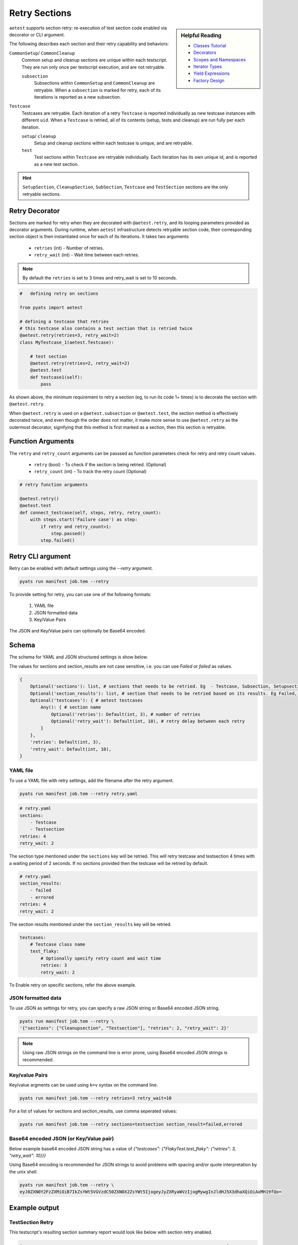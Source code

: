 .. _aetest_retry:

Retry Sections
==============

.. sidebar:: Helpful Reading

    - `Classes Tutorial`_
    - `Decorators`_
    - `Scopes and Namespaces`_
    - `Iterator Types`_
    - `Yield Expressions`_
    - `Factory Design`_


.. _Decorators: https://wiki.python.org/moin/PythonDecorators
.. _Classes Tutorial: https://docs.python.org/3.4/tutorial/classes.html
.. _Scopes and Namespaces: https://docs.python.org/3.4/tutorial/classes.html#python-scopes-and-namespaces
.. _Iterator Types: https://docs.python.org/3.4/library/stdtypes.html#typeiter
.. _Yield Expressions: https://docs.python.org/3.4/reference/expressions.html#yieldexpr
.. _Factory Design: http://en.wikipedia.org/wiki/Factory_%28object-oriented_programming%29

``aetest`` supports section retry: re-execution of test section code
enabled via decorator or CLI argument.

The following describes each section and their retry capability and behaviors:

``CommonSetup``/ ``CommonCleanup``
    Common setup and cleanup sections are unique within each testscript. They
    are run only once per testscript execution, and are not retryable.

    ``subsection``
        Subsections within ``CommonSetup`` and ``CommonCleanup`` are retryable.
        When a ``subsection`` is marked for retry, each of its iterations is
        reported as a new subsection.

``Testcase``
    Testcases are retryable. Each iteration of a retry ``Testcase`` is reported
    individually as new testcase instances with different ``uid``. When a
    ``Testcase`` is retried, all of its contents (setup, tests and cleanup) are
    run fully per each iteration.

    ``setup``/ ``cleanup``
        Setup and cleanup sections within each testcase is unique, and are retryable.

    ``test``
        Test sections within ``Testcase`` are retryable individually. Each
        iteration has its own unique id, and is reported as a new test
        section.

.. hint::

    ``SetupSection``, ``CleanupSection``, ``SubSection``, ``Testcase`` and
    ``TestSection`` sections are the only retryable sections.


Retry Decorator
---------------

Sections are marked for retry when they are decorated with ``@aetest.retry``, and its
looping parameters provided as decorator arguments. During runtime, when
``aetest`` infrastructure detects retryable section code, their corresponding
section object is then instantiated once for each of its iterations. It takes two
arguments
        - ``retries`` (int) - Number of retries.
        - ``retry_wait`` (int) - Wait time between each retries.

.. note::
    By default the ``retries`` is set to 3 times and retry_wait is set to 10 seconds.

.. code-block:: python

    #   defining retry on sections

    from pyats import aetest

    # defining a testcase that retries
    # this testcase also contains a test section that is retried twice
    @aetest.retry(retries=3, retry_wait=2)
    class MyTestcase_1(aetest.Testcase):

        # test section
        @aetest.retry(retries=2, retry_wait=2)
        @aetest.test
        def testcase1(self):
            pass

As shown above, the minimum requirement to retry a section (eg, to run its code
1+ times) is to decorate the section with ``@aetest.retry``.

When ``@aetest.retry`` is used on a ``@aetest.subsection`` or ``@aetest.test``,
the section method is effectively decorated twice, and even though the order
does not matter, it make more sense to use ``@aetest.retry`` as the outermost
decorator, signifying that this method is first marked as a section, then this
section is retryable.


Function Arguments
------------------

The ``retry`` and ``retry_count`` arguments can be passsed as function
parameters check for retry and retry count values.

        - ``retry`` (bool) -  To check if the section is being retried. (Optional)
        - ``retry_count`` (int) - To track the retry count (Optional)

.. code-block:: python

        # retry function arguments

        @aetest.retry()
        @aetest.test
        def connect_testcase(self, steps, retry, retry_count):
            with steps.start('Failure case') as step:
                if retry and retry_count>1:
                    step.passed()
                step.failed()


Retry CLI argument
------------------

Retry can be enabled with default settings using the `\-\-retry` argument.

.. code-block:: text

    pyats run manifest job.tem --retry

To provide setting for retry, you can use one of the following formats:

    1. YAML file
    2. JSON formatted data
    3. Key/Value Pairs

The JSON and Key/Value pairs can optionally be Base64 encoded.

Schema
------

The schema for YAML and JSON structured settings is show below.

The values for sections and section_results are not case sensitive, i.e. you can use `Failed` or `failed` as values.

.. code-block:: python

    {
        Optional('sections'): list, # sections that needs to be retried. Eg  - Testcase, Subsection, Setupsection, Cleanupsection, Testsection
        Optional('section_results'): list, # section that needs to be retried based on its results. Eg Failed, Errored. Default: Failed
        Optional('testcases'): { # aetest testcases
            Any(): { # section name
                Optional('retries'): Default(int, 3), # number of retries
                Optional('retry_wait'): Default(int, 10), # retry delay between each retry
            }
        },
        'retries': Default(int, 3),
        'retry_wait': Default(int, 10),
    }

YAML file
~~~~~~~~~

To use a YAML file with retry settings, add the filename after the retry argument.

.. code-block:: text

    pyats run manifest job.tem --retry retry.yaml

.. code-block:: yaml

    # retry.yaml
    sections:
        - Testcase
        - Testsection
    retries: 4
    retry_wait: 2

The section type mentioned under the ``sections`` key will be retried.
This will retry testcase and testsection 4 times with a waiting period of 2 seconds.
If no sections provided then the testcase will be retried by default.

.. code-block:: yaml

    # retry.yaml
    section_results:
        - failed
        - errored
    retries: 4
    retry_wait: 2

The section results mentioned under the ``section_results`` key will be retried.

.. code-block:: yaml

    testcases:
        # Testcase class name
        test_flaky:
            # Optionally specify retry count and wait time
            retries: 3
            retry_wait: 2

To Enable retry on specific sections, refer the above example.

JSON formatted data
~~~~~~~~~~~~~~~~~~~

To use JSON as settings for retry, you can specify a raw JSON string or Base64
encoded JSON string.

.. code-block:: text

    pyats run manifest job.tem --retry \
    '{"sections": ["Cleanupsection", "Testsection"], "retries": 2, "retry_wait": 2}'

.. note::

    Using raw JSON strings on the command line is error prone, using Base64
    encoded JSON strings is recommended.

Key/value Pairs
~~~~~~~~~~~~~~~

Key/value argments can be used using ``k=v`` syntax on the command line.

.. code-block:: text

    pyats run manifest job.tem --retry retries=3 retry_wait=10

For a list of values for sections and section_results, use comma seperated values:

.. code-block:: text

    pyats run manifest job.tem --retry sections=testsection section_result=failed,errored


Base64 encoded JSON (or Key/Value pair)
~~~~~~~~~~~~~~~~~~~~~~~~~~~~~~~~~~~~~~~

Below example base64 encoded JSON string has a value of `{"testcases": {"FlakyTest.test_flaky": {"retries": 3, "retry_wait": 10}}}`

Using Base64 encoding is recommended for JSON strings to avoid problems with
spacing and/or quote interpretation by the unix shell.

.. code-block:: text

    pyats run manifest job.tem --retry \
    eyJ0ZXN0Y2FzZXMiOiB7IkZsYWt5VGVzdC50ZXN0X2ZsYWt5IjogeyJyZXRyaWVzIjogMywgInJldHJ5X3dhaXQiOiAxMH19fQo=


Example output
--------------

TestSection Retry
~~~~~~~~~~~~~~~~~

This testscript's resulting section summary report would look like below with
section retry enabled.

.. code-block:: text

    +------------------------------------------------------------------------------+
    |                             Task Result Details                              |
    +------------------------------------------------------------------------------+
    Task-1: script_1                                                           PASSX
    `-- MyTestcase_1                                                           PASSX
        |-- testcase_setup                                                    PASSED
        |-- connect_testcase                                                  FAILED
        |   `-- STEP 1: Failure case                                          FAILED
        |-- connect_testcase [Retry 1]                                        FAILED
        |   `-- STEP 1: Failure case                                          FAILED
        |-- connect_testcase [Retry 2]                                         PASSX
        |   `-- STEP 1: Failure case                                          PASSED
        `-- testcase_cleanup                                                  PASSED


Testcase Retry
~~~~~~~~~~~~~~

This testscript's resulting section summary report would look like below with
testcase retry enabled.

.. code-block:: text

    +------------------------------------------------------------------------------+
    |                             Task Result Details                              |
    +------------------------------------------------------------------------------+
    Task-1: script                                                            FAILED
    |-- MyTestcase_1                                                          FAILED
    |   |-- testcase_setup                                                    PASSED
    |   |-- connect_testcase                                                  FAILED
    |   |   `-- STEP 1: Failure case                                          FAILED
    |   `-- testcase_cleanup                                                  PASSED
    |-- MyTestcase_1 [Retry 1]                                                FAILED
    |   |-- testcase_setup                                                    PASSED
    |   |-- connect_testcase                                                  FAILED
    |   |   `-- STEP 1: Failure case                                          FAILED
    |   `-- testcase_cleanup                                                  PASSED
    |-- MyTestcase_1 [Retry 2]                                                FAILED
    |   |-- testcase_setup                                                    PASSED
    |   |-- connect_testcase                                                  FAILED
    |   |   `-- STEP 1: Failure case                                          FAILED
    |   `-- testcase_cleanup                                                  PASSED
    `-- MyTestcase_1 [Retry 3]                                                FAILED
        |-- testcase_setup                                                    PASSED
        |-- connect_testcase                                                  FAILED
        |   `-- STEP 1: Failure case                                          FAILED
        `-- testcase_cleanup                                                  PASSED

